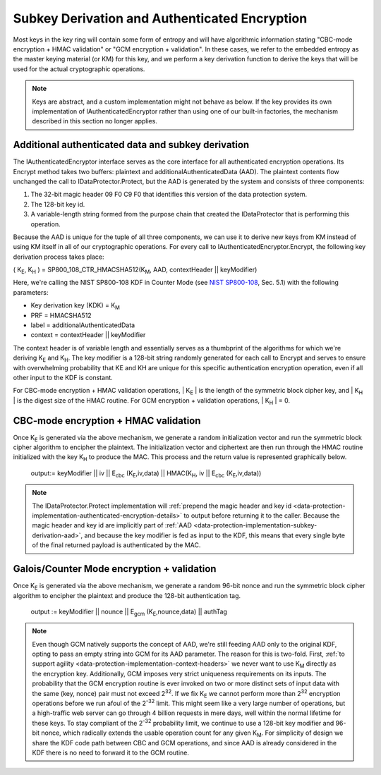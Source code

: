 .. _data-protection-implementation-subkey-derivation:

Subkey Derivation and Authenticated Encryption
==============================================

Most keys in the key ring will contain some form of entropy and will have algorithmic information stating "CBC-mode encryption + HMAC validation" or "GCM encryption + validation". In these cases, we refer to the embedded entropy as the master keying material (or KM) for this key, and we perform a key derivation function to derive the keys that will be used for the actual cryptographic operations.

.. NOTE::
  Keys are abstract, and a custom implementation might not behave as below. If the key provides its own implementation of IAuthenticatedEncryptor rather than using one of our built-in factories, the mechanism described in this section no longer applies.

.. _data-protection-implementation-subkey-derivation-aad:

Additional authenticated data and subkey derivation
---------------------------------------------------

The IAuthenticatedEncryptor interface serves as the core interface for all authenticated encryption operations. Its Encrypt method takes two buffers: plaintext and additionalAuthenticatedData (AAD). The plaintext contents flow unchanged the call to IDataProtector.Protect, but the AAD is generated by the system and consists of three components:

#. The 32-bit magic header 09 F0 C9 F0 that identifies this version of the data protection system.
#. The 128-bit key id.
#. A variable-length string formed from the purpose chain that created the IDataProtector that is performing this operation.

Because the AAD is unique for the tuple of all three components, we can use it to derive new keys from KM instead of using KM itself in all of our cryptographic operations. For every call to IAuthenticatedEncryptor.Encrypt, the following key derivation process takes place:

( K\ :sub:`E`, K\ :sub:`H` ) = SP800_108_CTR_HMACSHA512(K\ :sub:`M`, AAD, contextHeader || keyModifier)

Here, we're calling the NIST SP800-108 KDF in Counter Mode (see `NIST SP800-108 <http://csrc.nist.gov/publications/nistpubs/800-108/sp800-108.pdf>`_, Sec. 5.1) with the following parameters:

* Key derivation key (KDK) = K\ :sub:`M`
* PRF = HMACSHA512
* label = additionalAuthenticatedData
* context = contextHeader || keyModifier

The context header is of variable length and essentially serves as a thumbprint of the algorithms for which we're deriving K\ :sub:`E` and K\ :sub:`H`. The key modifier is a 128-bit string randomly generated for each call to Encrypt and serves to ensure with overwhelming probability that KE and KH are unique for this specific authentication encryption operation, even if all other input to the KDF is constant.

For CBC-mode encryption + HMAC validation operations, | K\ :sub:`E` | is the length of the symmetric block cipher key, and | K\ :sub:`H` | is the digest size of the HMAC routine. For GCM encryption + validation operations, | K\ :sub:`H` | = 0.

CBC-mode encryption + HMAC validation
-------------------------------------

Once K\ :sub:`E` is generated via the above mechanism, we generate a random initialization vector and run the symmetric block cipher algorithm to encipher the plaintext. The initialization vector and ciphertext are then run through the HMAC routine initialized with the key K\ :sub:`H` to produce the MAC. This process and the return value is represented graphically below.

.. figure:: subkeyderivation/_static/cbcprocess.png
   :alt: CBC-mode process and return
  
   output:= keyModifier || iv || E\ :sub:`cbc` (K\ :sub:`E`,iv,data) || HMAC(K\ :sub:`H`, iv || E\ :sub:`cbc` (K\ :sub:`E`,iv,data))

.. NOTE::
  The IDataProtector.Protect implementation will :ref:`prepend the magic header and key id <data-protection-implementation-authenticated-encryption-details>` to output before returning it to the caller. Because the magic header and key id are implicitly part of :ref:`AAD <data-protection-implementation-subkey-derivation-aad>`, and because the key modifier is fed as input to the KDF, this means that every single byte of the final returned payload is authenticated by the MAC.

Galois/Counter Mode encryption + validation
-------------------------------------------

Once K\ :sub:`E` is generated via the above mechanism, we generate a random 96-bit nonce and run the symmetric block cipher algorithm to encipher the plaintext and produce the 128-bit authentication tag.

.. figure:: subkeyderivation/_static/galoisprocess.png
  :alt: GCM-mode process and return

  output := keyModifier || nounce || E\ :sub:`gcm` (K\ :sub:`E`,nounce,data) || authTag

.. NOTE::
  Even though GCM natively supports the concept of AAD, we're still feeding AAD only to the original KDF, opting to pass an empty string into GCM for its AAD parameter. The reason for this is two-fold. First, :ref:`to support agility <data-protection-implementation-context-headers>` we never want to use K\ :sub:`M` directly as the encryption key. Additionally, GCM imposes very strict uniqueness requirements on its inputs. The probability that the GCM encryption routine is ever invoked on two or more distinct sets of input data with the same (key, nonce) pair must not exceed 2\ :sup:`32`. If we fix K\ :sub:`E` we cannot perform more than 2\ :sup:`32` encryption operations before we run afoul of the 2\ :sup:`-32` limit. This might seem like a very large number of operations, but a high-traffic web server can go through 4 billion requests in mere days, well within the normal lifetime for these keys. To stay compliant of the 2\ :sup:`-32` probability limit, we continue to use a 128-bit key modifier and 96-bit nonce, which radically extends the usable operation count for any given K\ :sub:`M`. For simplicity of design we share the KDF code path between CBC and GCM operations, and since AAD is already considered in the KDF there is no need to forward it to the GCM routine.